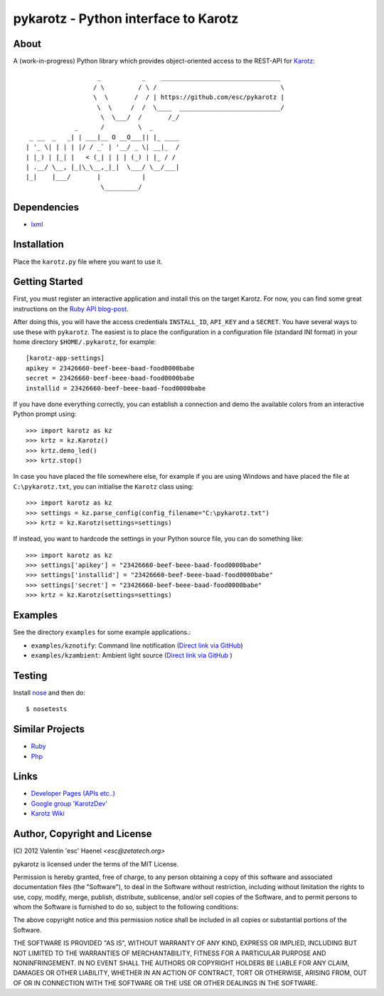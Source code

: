 =====================================
pykarotz - Python interface to Karotz
=====================================

About
-----

A (work-in-progress) Python library which provides object-oriented access to
the REST-API for `Karotz`_::

                       _           _    ________________________________
                      / \         / \ /                                 \
                      \  \       /  / | https://github.com/esc/pykarotz |
                       \  \     /  /  \____  ___________________________/
                        \  \___/  /       /_/
                 _      /         \  _
     _ __  _   _| | ___|__ O __O___|| |_ ____
    | '_ \| | | | |/ / _` | '__/ _ \| __|_  /
    | |_) | |_| |   < (_| | | | (_) | |_ / /
    | .__/ \__, |_|\_\__,_|_|  \___/ \__/___|
    |_|    |___/       |           |
                        \_________/

.. _`Karotz`: http://www.karotz.com/home

Dependencies
------------

* `lxml <http://lxml.de/>`_

Installation
------------

Place the ``karotz.py`` file where you want to use it.

Getting Started
---------------

First, you must register an interactive application and install this on the
target Karotz. For now, you can find some great instructions on the `Ruby API
blog-post <http://blog.nofail.de/2011/12/karotz-ruby-love/>`_.

After doing this, you will have the access credentials ``INSTALL_ID``,
``API_KEY`` and a ``SECRET``. You have several ways to use these with
``pykarotz``. The easiest is to place the configuration in a configuration file
(standard INI format) in your home directory ``$HOME/.pykarotz``, for example::

    [karotz-app-settings]
    apikey = 23426660-beef-beee-baad-food0000babe
    secret = 23426660-beef-beee-baad-food0000babe
    installid = 23426660-beef-beee-baad-food0000babe

If you have done everything correctly, you can establish a connection and demo
the available colors from an interactive Python prompt using::

    >>> import karotz as kz
    >>> krtz = kz.Karotz()
    >>> krtz.demo_led()
    >>> krtz.stop()

In case you have placed the file somewhere else, for example if you are using
Windows and have placed the file at ``C:\pykarotz.txt``, you can initialise the
``Karotz`` class using::

    >>> import karotz as kz
    >>> settings = kz.parse_config(config_filename="C:\pykarotz.txt")
    >>> krtz = kz.Karotz(settings=settings)

If instead, you want to hardcode the settings in your Python source file, you
can do something like::

    >>> import karotz as kz
    >>> settings['apikey'] = "23426660-beef-beee-baad-food0000babe"
    >>> settings['installid'] = "23426660-beef-beee-baad-food0000babe"
    >>> settings['secret'] = "23426660-beef-beee-baad-food0000babe"
    >>> krtz = kz.Karotz(settings=settings)

Examples
--------

See the directory ``examples`` for some example applications.:

* ``examples/kznotify``: Command line notification
  (`Direct link via GitHub <https://github.com/esc/pykarotz/blob/master/examples/kznotify>`_)

* ``examples/kzambient``: Ambient light source
  (`Direct link via GitHub <https://github.com/esc/pykarotz/blob/master/examples/kzambient>`_ )

Testing
-------

Install `nose <http://readthedocs.org/docs/nose/en/latest/>`_ and then do::

    $ nosetests

Similar Projects
----------------

* `Ruby <https://github.com/phoet/karotz>`_
* `Php <http://wizz.cc/blog/index.php?post/2011/04/12/Karotz-Php-Class>`_

Links
-----

* `Developer Pages (APIs etc..) <http://dev.karotz.com/>`_
* `Google group 'KarotzDev' <http://groups.google.com/group/karotzdev>`_
* `Karotz Wiki <http://wiki.karotz.com/index.php/Main_Page>`_


Author, Copyright and License
-----------------------------

| (C) 2012 Valentin 'esc' Haenel `<esc@zetatech.org>`

pykarotz is licensed under the terms of the MIT License.

Permission is hereby granted, free of charge, to any person obtaining a copy of
this software and associated documentation files (the "Software"), to deal in
the Software without restriction, including without limitation the rights to
use, copy, modify, merge, publish, distribute, sublicense, and/or sell copies
of the Software, and to permit persons to whom the Software is furnished to do
so, subject to the following conditions:

The above copyright notice and this permission notice shall be included in all
copies or substantial portions of the Software.

THE SOFTWARE IS PROVIDED "AS IS", WITHOUT WARRANTY OF ANY KIND, EXPRESS OR
IMPLIED, INCLUDING BUT NOT LIMITED TO THE WARRANTIES OF MERCHANTABILITY,
FITNESS FOR A PARTICULAR PURPOSE AND NONINFRINGEMENT. IN NO EVENT SHALL THE
AUTHORS OR COPYRIGHT HOLDERS BE LIABLE FOR ANY CLAIM, DAMAGES OR OTHER
LIABILITY, WHETHER IN AN ACTION OF CONTRACT, TORT OR OTHERWISE, ARISING FROM,
OUT OF OR IN CONNECTION WITH THE SOFTWARE OR THE USE OR OTHER DEALINGS IN THE
SOFTWARE.
